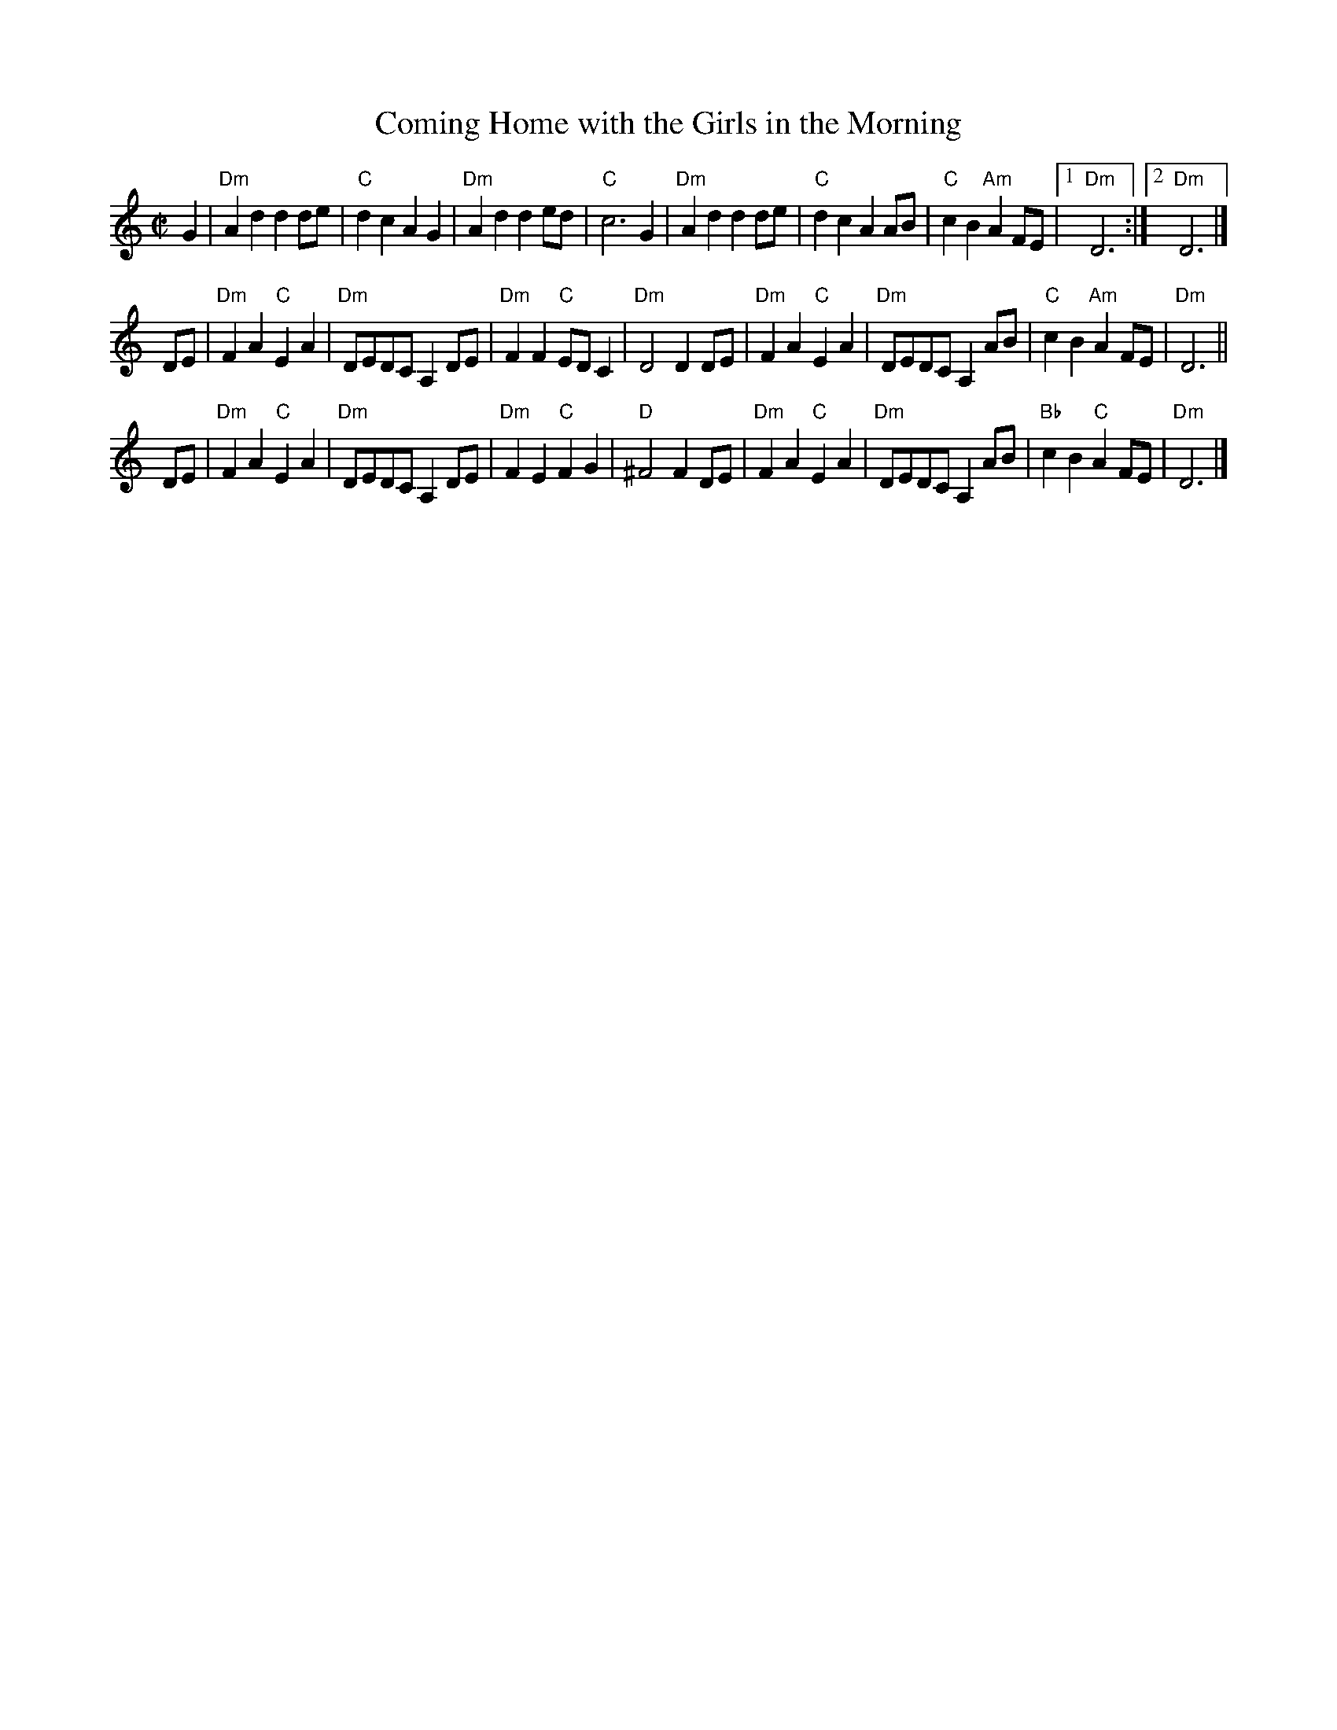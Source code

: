 X: 1
T: Coming Home with the Girls in the Morning
M: C|
L: 1/8
S: Jim McKinney <stringtet:charter.net> [tradtunes 2014-10-11]
K: Ddor
G2 |\
"Dm"A2 d2 d2 de | "C"d2 c2 A2 G2 | "Dm"A2 d2 d2 ed | "C"c6 G2 |\
"Dm"A2 d2 d2 de | "C"d2 c2 A2 AB | "C"c2 B2 "Am"A2 FE |1 "Dm"D6 :|2 "Dm"D6 |]
DE |\
"Dm"F2 A2 "C"E2 A2 | "Dm"DEDC A,2 DE | "Dm"F2 F2 "C"ED C2 | "Dm"D4 D2 DE |\
"Dm"F2 A2 "C"E2 A2 | "Dm"DEDC A,2 AB | "C"c2 B2 "Am"A2 FE | "Dm"D6 ||
DE |\
"Dm"F2 A2 "C"E2 A2 | "Dm"DEDC A,2 DE | "Dm"F2 E2 "C"F2 G2 | "D"^F4 F2 DE |\
"Dm"F2 A2 "C"E2 A2 | "Dm"DEDC A,2 AB | "Bb"c2 B2 "C"A2 FE | "Dm"D6 |]
